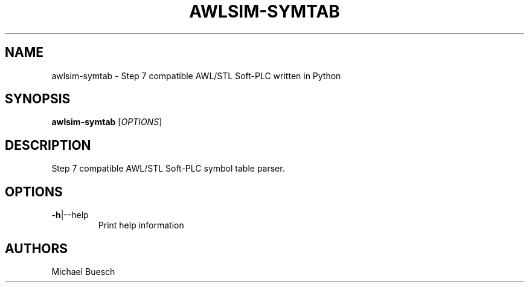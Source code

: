 .TH AWLSIM-SYMTAB "1" "2016" "awlsim-symtab" "User Commands"
.SH NAME
awlsim-symtab \- Step 7 compatible AWL/STL Soft\-PLC written in Python
.SH SYNOPSIS
.B awlsim-symtab
[\fIOPTIONS\fR]
.SH DESCRIPTION
Step 7 compatible AWL/STL Soft\-PLC symbol table parser.
.SH OPTIONS
.TP
\fB\-h\fR|\-\-help
Print help information
.SH AUTHORS
Michael Buesch
